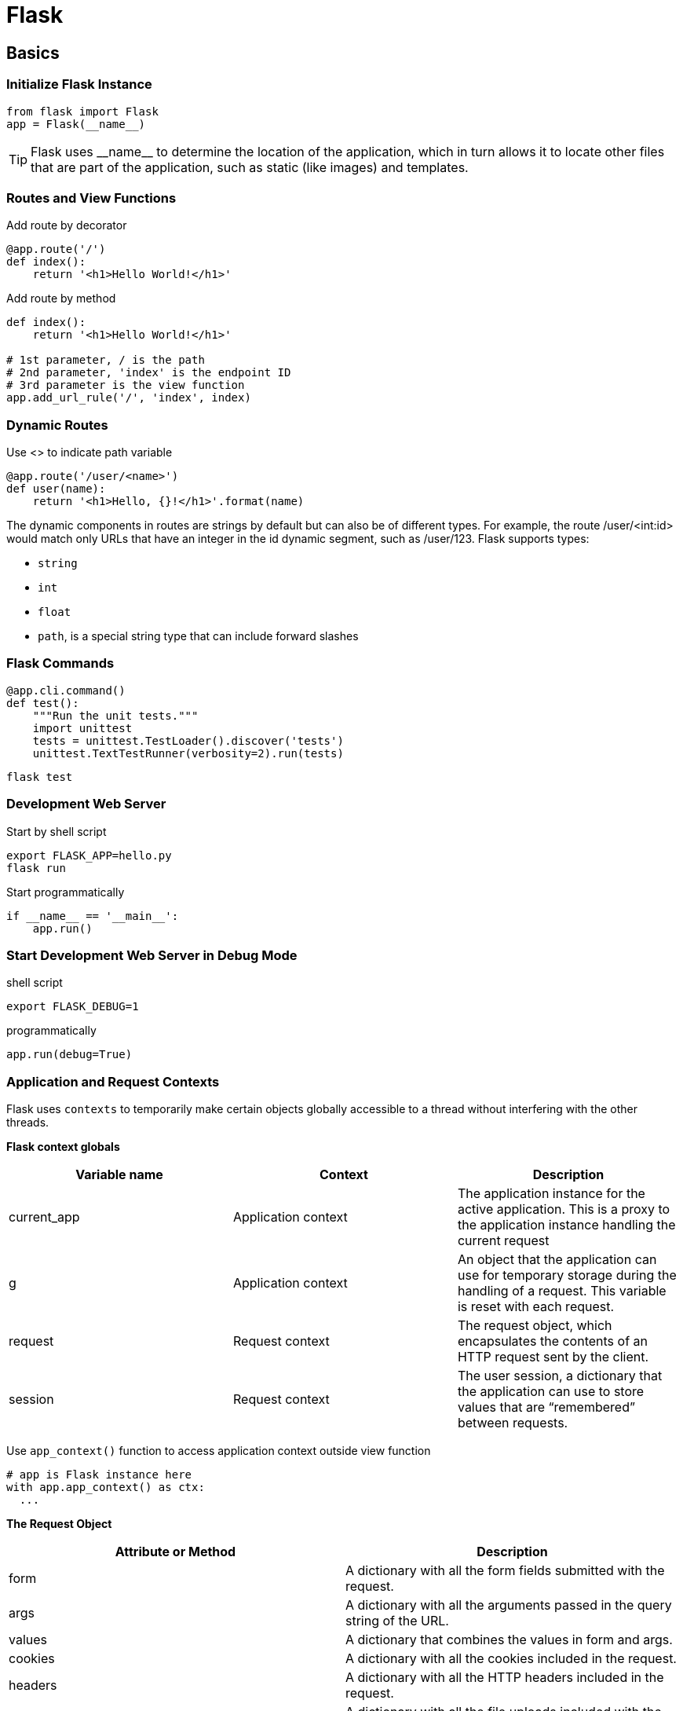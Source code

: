 = Flask

== Basics
=== Initialize Flask Instance
----
from flask import Flask
app = Flask(__name__)
----

TIP: Flask uses +++__name__+++ to determine the location of the application, which in turn allows it to locate other files that are part of the application, such as static (like images) and templates.

=== Routes and View Functions
[source,python]
.Add route by decorator
----
@app.route('/')
def index():
    return '<h1>Hello World!</h1>'
----

[source,python]
.Add route by method
----
def index():
    return '<h1>Hello World!</h1>'

# 1st parameter, / is the path
# 2nd parameter, 'index' is the endpoint ID
# 3rd parameter is the view function
app.add_url_rule('/', 'index', index)
----

=== Dynamic Routes
[source,python]
.Use <> to indicate path variable
----
@app.route('/user/<name>')
def user(name):
    return '<h1>Hello, {}!</h1>'.format(name)
----

The dynamic components in routes are strings by default but can also be of different types. For example, the route /user/<int:id> would match only URLs that have an integer in the id dynamic segment, such as /user/123. Flask supports types:

* `string`
* `int`
* `float`
* `path`, is a special string type that can include forward slashes

=== Flask Commands

[source,python]
----
@app.cli.command()
def test():
    """Run the unit tests."""
    import unittest
    tests = unittest.TestLoader().discover('tests')
    unittest.TextTestRunner(verbosity=2).run(tests)
----

[source,bash]
----
flask test
----

=== Development Web Server
[source,bash]
.Start by shell script
----
export FLASK_APP=hello.py
flask run
----

[source,python]
.Start programmatically
----
if __name__ == '__main__':
    app.run()
----

=== Start Development Web Server in Debug Mode
.shell script
----
export FLASK_DEBUG=1
----

[source,python]
.programmatically
----
app.run(debug=True)
----

=== Application and Request Contexts
Flask uses `contexts` to temporarily make certain objects globally accessible to a thread without interfering with the other threads.

*Flask context globals*

|===
|Variable name |Context |Description

|current_app
|Application context
|The application instance for the active application. This is a proxy to the application instance handling the current request

|g
|Application context
|An object that the application can use for temporary storage during the handling of a request. This variable is reset with each request.

|request
|Request context
|The request object, which encapsulates the contents of an HTTP request sent by the client.

|session
|Request context
|The user session, a dictionary that the application can use to store values that are “remembered” between requests.
|===

Use `app_context()` function to access application context outside view function
[source,python]
----
# app is Flask instance here
with app.app_context() as ctx:
  ...
----

*The Request Object*

|===
|Attribute or Method |Description

|form
|A dictionary with all the form fields submitted with the request.

|args
|A dictionary with all the arguments passed in the query string of the URL.

|values
|A dictionary that combines the values in form and args.

|cookies
|A dictionary with all the cookies included in the request.

|headers
|A dictionary with all the HTTP headers included in the request.

|files
|A dictionary with all the file uploads included with the request.

|get_data()
|Returns the buffered data from the request body.

|get_json()
|Returns a Python dictionary with the parsed JSON included in the body of the request.

|blueprint
|The name of the Flask blueprint that is handling the request.

|endpoint
|The name of the Flask endpoint that is handling the request. Flask uses the name of the view function as the endpoint name for a route.

|method
|The HTTP request method, such as GET or POST.

|scheme
|The URL scheme (http or https).

|is_secure()
|Returns True if the request came through a secure (HTTPS) connection.

|host
|The host defined in the request, including the port number if given by the client.

|path
|The path portion of the URL.

|query_string
|The query string portion of the URL, as a raw binary value.

|full_path
|The path and query string portions of the URL.

|url
|The complete URL requested by the client.

|base_url
|Same as url, but without the query string component.

|remote_addr
|The IP address of the client.

|environ
|The raw WSGI environment dictionary for the request.
|===

*Request Hook*

Request hooks are implemented as decorators
|===
|Hook Name |Description

|before_first_request
|Registers a function to run only before the first request is handled. This can be a convenient way to add server initialization tasks.

|before_request
|Registers a function to run before each request

|after_request
|Registers a function to run after each request, but only if no unhandled exceptions occurred.

|teardown_request
|Registers a function to run after each request, even if unhandled exceptions occurred.

|===

*Responses*

.return a tuple: html (1st), status code (2nd), a dict for headers (3rd)
[source,python]
----
@app.route('/')
def index():
    return '<h1>Bad Request</h1>', 400
----

.use make_response
[source,python]
----
from flask import make_response

@app.route('/')
def index():
    response = make_response('<h1>This document carries a cookie!</h1>')
    response.set_cookie('answer', '42')
    return response
----

|===
|Attribute or Method |Description

|status_code
|The numeric HTTP status code

|headers
|A dictionary-like object with all the headers that will be sent with the response

|set_cookie()
|Adds a cookie to the response

|delete_cookie()
|Removes a cookie

|content_length
|The length of the response body

|content_type
|The media type of the response body

|set_data()
|Sets the response body as a string or bytes value

|get_data()
|Gets the response body
|===

.redirect
[source,python]
----
from flask import redirect

@app.route('/')
def index():
    return redirect('http://www.example.com')
----

.abort
[source,python]
----
from flask import abort

@app.route('/user/<id>')
def get_user(id):
    user = load_user(id)
    if not user:
        abort(404)
    return '<h1>Hello, {}</h1>'.format(user.name)
----

.error handler
[source,python]
----
@app.errorhandler(404)
def page_not_found(e):
    return render_template('404.html'), 404

@app.errorhandler(500)
def internal_server_error(e):
    return render_template('500.html'), 500
----


=== Jinja2 Template

.`render_template` function
[source,python]
----
@app.route('/')
def index():
    return render_template('index.html')

@app.route('/user/<name>')
def user(name):
    return render_template('user.html', name=name)
----

* *Variable*
  ** use `{{ name }}` construct, can be any type, even lists, dicts and objects
  ** `Variables` can be modified with `filters`, which are added after variable name with a pipe character as separator
[source,python]
----
Hello, {{ name|capitalize }}
----

|===
|Filter Name |Description

|safe
|Renders the value without applying escaping

|capitalize
|Converts the first character of the value to uppercase and the rest to lowercase

|lower
|Converts the value to lowercase characters

|upper
|Converts the value to uppercase characters

|title
|Capitalizes each word in the value

|trim
|Removes leading and trailing whitespace from the value

|striptags
|Removes any HTML tags from the value before rendering
|===

TIP: By default Jinja2 escapes all variables for security purposes. For example, if a variable is set to the value '<h1>Hello</h1>', Jinja2 will render the string as '\&lt;h1\&gt;Hello\&lt;/h1\&gt;'
 `safe` avoid escaping

* *Control Structures*

** branch
+
[source,html]
----
{% if user %}
Hello, {{ user }}!
{% else %}
Hello, Stranger!
{% endif %}
----

** for loop
+
[source,html]
----
<ul>
    {% for comment in comments %}
        <li>{{ comment }}</li>
    {% endfor %}
</ul>
----

** macro, like function
+
[source,html]
----
{% macro render_comment(comment) %}
    <li>{{ comment }}</li>
{% endmacro %}

<ul>
    {% for comment in comments %}
        {{ render_comment(comment) }}
    {% endfor %}
</ul>
----
+
.macro can be imported from other templates
[source,html]
----
{% import 'macros.html' as macros %}
<ul>
    {% for comment in comments %}
        {{ macros.render_comment(comment) }}
    {% endfor %}
</ul>
----

** reuse templates
+
.template composition
[source,html]
----
{% include 'common.html' %}
----
.template inheritance
+
[source,html]
----
<!-- base page -->

<html>
<head>
    {% block head %}
    <title>{% block title %}{% endblock %} - My Application</title>
    {% endblock %}
</head>
<body>
    {% block body %}
    {% endblock %}
</body>
</html>
----
+
[source,html]
----
<!-- inherited page -->

{% extends "base.html" %}
{% block title %}Index{% endblock %}
{% block head %}
    {{ super() }}
    <style>
    </style>
{% endblock %}
{% block body %}
<h1>Hello, World!</h1>
{% endblock %}
----
+
derived template can call `super()` to reference the contents of the block in the base template

=== Links
`url_for()` helper function, which generates URLs from the information stored in the application’s URL map +

this function takes the view function name (or endpoint name for routes defined with app.add_url_route()) as its single argument and returns its URL +

* *url_for('index')* would return relative URL, i.e. /
* *url_for('index', _external=True)* would return absolute URL, i.e. http://localhost:5000/

=== Static Files
Flask automatically supports static files by adding a special route to the application defined as `/static/<filename>`

* `url_for('static', filename='css/styles.css', _external=True)` would return http://localhost:5000/static/css/styles.css

[source,html]
.example
----
{% block head %}
{{ super() }}
<link rel="shortcut icon" href="{{ url_for('static', filename='favicon.ico') }}"
    type="image/x-icon">
<link rel="icon" href="{{ url_for('static', filename='favicon.ico') }}"
    type="image/x-icon">
{% endblock %}
----

=== Blueprints
[source,python]
----
from flask import Blueprint

main = Blueprint('main', __name__)
----
[source,python]
----
def create_app(config_name):
# ...

    from .main import main as main_blueprint
    app.register_blueprint(main_blueprint)

    return app
----

[source,python]
.register with `url_prefix`
----
app.register_blueprint(auth_blueprint, url_prefix='/auth')
----














